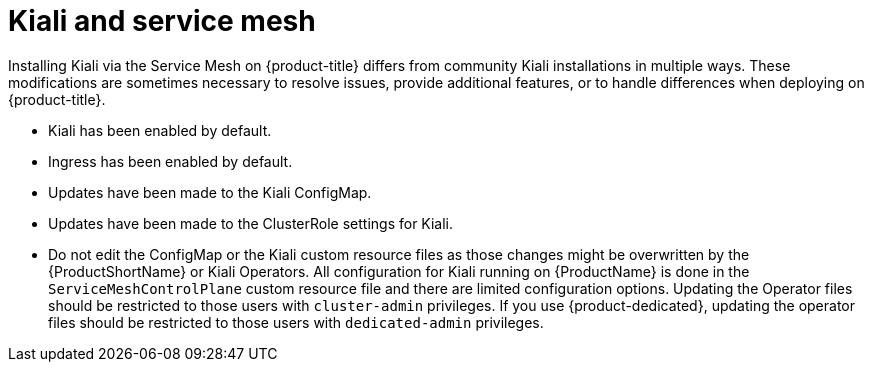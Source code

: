 ////
[role="_abstract"]
This CONCEPT module included in the following assemblies:
-service_mesh/v1x/ossm-vs-community.adoc
-service_mesh/v2x/ossm-vs-community.adoc

////

[id="ossm-kiali-service-mesh_{context}"]
= Kiali and service mesh

Installing Kiali  via the Service Mesh on {product-title} differs from community Kiali installations in multiple ways. These modifications are sometimes necessary to resolve issues, provide additional features, or to handle differences when deploying on {product-title}.

* Kiali has been enabled by default.
* Ingress has been enabled by default.
* Updates have been made to the Kiali ConfigMap.
* Updates have been made to the ClusterRole settings for Kiali.
* Do not edit the ConfigMap or the Kiali custom resource files as those changes might be overwritten by the {ProductShortName} or Kiali Operators. All configuration for Kiali running on {ProductName} is done in the `ServiceMeshControlPlane` custom resource file and there are limited configuration options. Updating the Operator files should be restricted to those users with `cluster-admin` privileges. If you use {product-dedicated}, updating the operator files should be restricted to those users with `dedicated-admin` privileges.
